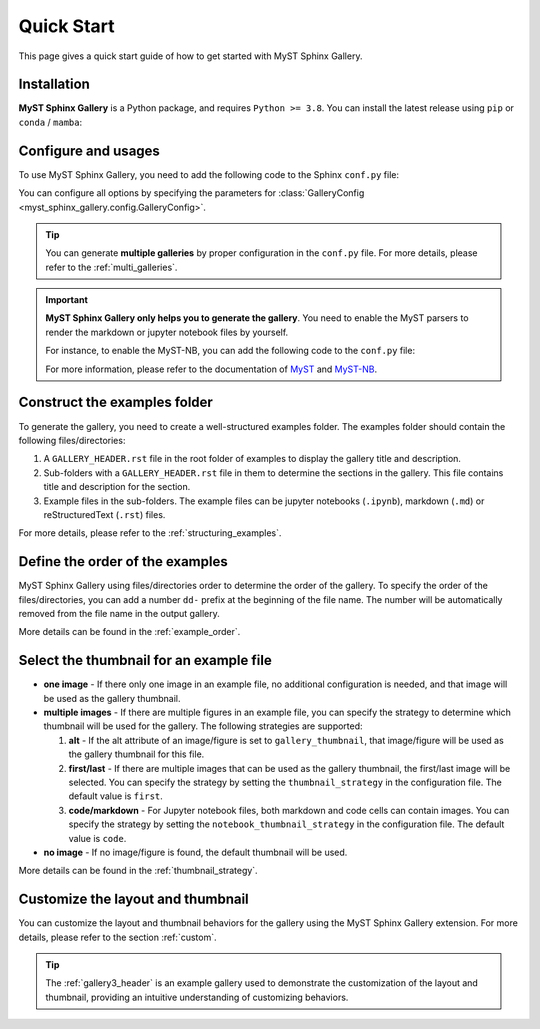 .. _quick_start:

===========
Quick Start
===========

This page gives a quick start guide of how to get started with MyST Sphinx Gallery.

Installation
------------

**MyST Sphinx Gallery** is a Python package, and requires ``Python >= 3.8``.
You can install the latest release using ``pip`` or ``conda`` / ``mamba``:

.. tab-set::

    .. tab-item:: pip

        .. code-block:: bash

            pip install myst-sphinx-gallery

    .. tab-item:: conda

        .. code-block:: bash

            conda install -c conda-forge myst-sphinx-gallery

    .. tab-item:: mamba

        .. code-block:: bash

            mamba install -c conda-forge myst-sphinx-gallery


Configure and usages
--------------------

To use MyST Sphinx Gallery, you need to add the following code to the Sphinx
``conf.py`` file:

.. code-block:: python
    :caption: conf.py

    from pathlib import Path

    from myst_sphinx_gallery import GalleryConfig, generate_gallery

    generate_gallery(
        GalleryConfig(
            examples_dirs="../../examples",
            gallery_dirs="auto_examples",
            root_dir=Path(__file__).parent,
            notebook_thumbnail_strategy="code",
        )
    )

You can configure all options by specifying the parameters for
:class:`GalleryConfig <myst_sphinx_gallery.config.GalleryConfig>`.

.. tip::

    You can generate **multiple galleries** by proper configuration in the ``conf.py`` file. For more details, please refer to the :ref:`multi_galleries`.


.. important::

    **MyST Sphinx Gallery only helps you to generate the gallery**. You need to enable the MyST parsers to render the markdown or jupyter notebook files by yourself.

    For instance, to enable the MyST-NB, you can add the following code to the ``conf.py`` file:

    .. code-block:: python
        :caption: conf.py

        extensions = [
            ...,
            "myst_nb",
        ]

        source_suffix = {
            ".rst": "restructuredtext",
            ".md": "myst-nb",
            ".myst": "myst-nb",
        }

    For more information, please refer to the documentation of `MyST <https://myst-parser.readthedocs.io/en/latest/>`_ and `MyST-NB  <https://myst-nb.readthedocs.io/en/latest/>`_.

Construct the examples folder
-----------------------------

To generate the gallery, you need to create a well-structured examples folder.
The examples folder should contain the following files/directories:

1. A ``GALLERY_HEADER.rst`` file in the root folder of examples to display the gallery title and description.
2. Sub-folders with a ``GALLERY_HEADER.rst`` file in them to determine the sections in the gallery. This file contains title and description for the section.
3. Example files in the sub-folders. The example files can be jupyter notebooks (``.ipynb``), markdown (``.md``) or reStructuredText (``.rst``) files.

For more details, please refer to the :ref:`structuring_examples`.


Define the order of the examples
--------------------------------

MyST Sphinx Gallery using files/directories order to determine the order of
the gallery. To specify the order of the files/directories, you can add a
number ``dd-`` prefix at the beginning of the file name. The number will be
automatically removed from the file name in the output gallery.


More details can be found in the :ref:`example_order`.

Select the thumbnail for an example file
----------------------------------------

- **one image** - If there only one image in an example file, no additional configuration is needed, and that image will be used as the gallery thumbnail.

- **multiple images** - If there are multiple figures in an example file, you can specify the strategy to determine which thumbnail will be used for the gallery. The following strategies are supported:

  1. **alt** - If the alt attribute of an image/figure is set to ``gallery_thumbnail``, that image/figure will be used as the gallery thumbnail for this file.
  2. **first/last** - If there are multiple images that can be used as the gallery thumbnail, the first/last image will be selected. You can specify the strategy by setting the ``thumbnail_strategy`` in the configuration file. The default value is ``first``.
  3. **code/markdown** - For Jupyter notebook files, both markdown and code cells can contain images. You can specify the strategy by setting the ``notebook_thumbnail_strategy`` in the configuration file. The default value is ``code``.

- **no image** - If no image/figure is found, the default thumbnail will be used.

More details can be found in the :ref:`thumbnail_strategy`.

Customize the layout and thumbnail
----------------------------------

You can customize the layout and thumbnail behaviors for the gallery using
the MyST Sphinx Gallery extension. For more details, please refer to the
section :ref:`custom`.

.. tip::

    The :ref:`gallery3_header` is an example gallery used to demonstrate the customization of the layout and thumbnail, providing an intuitive understanding of customizing behaviors.
